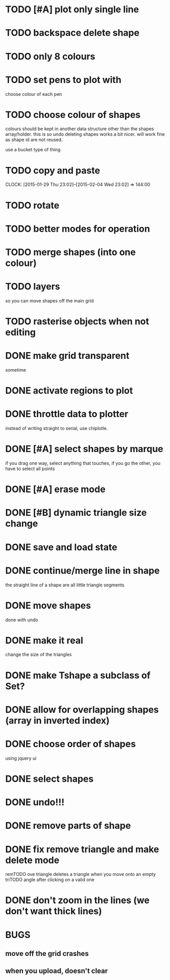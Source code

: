 
* TODO [#A] plot only single line

* TODO backspace delete shape
* TODO only 8 colours
* TODO set pens to plot with
choose colour of each pen
* TODO choose colour of shapes
colours should be kept in another data structure other than the
shapes array/holder. this is so undo deleting shapes works a bit
nicer. will work fine as shape id are not reused.

use a bucket type of thing
* TODO copy and paste
CLOCK: [2015-01-29 Thu 23:02]--[2015-02-04 Wed 23:02] => 144:00

* TODO rotate
* TODO better modes for operation
* TODO merge shapes (into one colour)
* TODO layers
so you can move shapes off the main grid
* TODO rasterise objects when not editing
* DONE make grid transparent
CLOSED: [2015-02-08 Sun 01:37]
sometime
* DONE activate regions to plot
CLOSED: [2015-02-02 Mon 11:24]
* DONE throttle data to plotter
CLOSED: [2015-02-02 Mon 11:24]
instead of writing straight to serial, use chiplotle.
* DONE [#A] select shapes by marque
CLOSED: [2015-01-31 Sat 17:33]
if you drag one way, select anything that touches,
if you go the other, you have to select all points
* DONE [#A] erase mode
CLOSED: [2015-01-31 Sat 14:16]
* DONE [#B] dynamic triangle size change
CLOSED: [2015-01-31 Sat 13:33]
* DONE save and load state
CLOSED: [2015-01-27 Tue 16:50]
* DONE continue/merge line in shape
CLOSED: [2015-01-27 Tue 12:46]
the straight line of a shape are all little triangle segments
* DONE move shapes
CLOSED: [2015-01-26 Mon 23:01]
done with undo
* DONE make it real
CLOSED: [2015-01-27 Tue 00:52]
change the size of the triangles
* DONE make Tshape a subclass of Set?
CLOSED: [2015-01-26 Mon 19:14]

* DONE allow for overlapping shapes (array in inverted index)
CLOSED: [2015-01-26 Mon 19:14]
* DONE choose order of shapes
CLOSED: [2015-01-26 Mon 17:44]
using jquery ui
* DONE select shapes
CLOSED: [2015-01-26 Mon 12:17]

* DONE undo!!!
CLOSED: [2015-01-26 Mon 12:18]
* DONE remove parts of shape
CLOSED: [2015-01-26 Mon 12:18]
* DONE fix remove triangle and make delete mode
CLOSED: [2015-01-26 Mon 12:18]
remTODO ove triangle deletes a triangle when you move onto an empty
triTODO angle after clicking on a valid one
* DONE don't zoom in the lines (we don't want thick lines)
CLOSED: [2015-01-26 Mon 12:18]




* BUGS

** move off the grid crashes

** when you upload, doesn't clear

